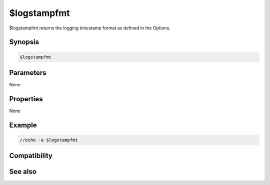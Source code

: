 $logstampfmt
============

$logstampfmt returns the logging timestamp format as defined in the Options.

Synopsis
--------

.. code:: text

    $logstampfmt

Parameters
----------

None

Properties
----------

None

Example
-------

.. code:: text

    //echo -a $logstampfmt

Compatibility
-------------

.. compatibility:: 6.17

See also
--------

.. hlist::
    :columns: 4

    * :doc:`$logstamp </identifiers/logstamp>`

